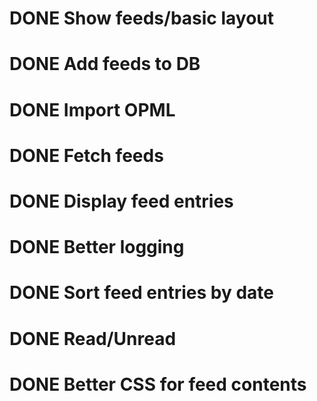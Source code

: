 * DONE Show feeds/basic layout
  :LOGBOOK:
  CLOCK: [2013-03-16 Sat 01:22]--[2013-03-16 Sat 01:58] =>  0:36
  CLOCK: [2013-03-15 Fri 00:31]--[2013-03-15 Fri 00:52] =>  0:21
  CLOCK: [2013-03-15 Fri 00:10]--[2013-03-15 Fri 00:30] =>  0:20
  :END:
* DONE Add feeds to DB
  :LOGBOOK:
  CLOCK: [2013-03-16 Sat 02:21]--[2013-03-16 Sat 02:41] =>  0:20
  CLOCK: [2013-03-16 Sat 01:58]--[2013-03-16 Sat 02:20] =>  0:22
  :END:
* DONE Import OPML
  :LOGBOOK:
  CLOCK: [2013-03-19 Tue 00:40]--[2013-03-19 Tue 02:09] =>  1:29
  CLOCK: [2013-03-16 Sat 20:50]--[2013-03-16 Sat 21:12] =>  0:22
  :END:
* DONE Fetch feeds
  :LOGBOOK:
  CLOCK: [2013-03-20 Wed 00:47]--[2013-03-20 Wed 02:14] =>  1:27
  :END:
* DONE Display feed entries
  :LOGBOOK:
  CLOCK: [2013-03-21 Thu 00:00]--[2013-03-21 Thu 02:49] =>  2:49
  :END:

* DONE Better logging
  :LOGBOOK:
  CLOCK: [2013-03-24 Sun 19:59]--[2013-03-24 Sun 20:15] =>  0:16
  :END:
* DONE Sort feed entries by date
  :LOGBOOK:
  CLOCK: [2013-03-29 Fri 16:17]--[2013-03-29 Fri 16:27] =>  0:10
  :END:
* DONE Read/Unread
  :LOGBOOK:
  CLOCK: [2013-04-02 Tue 00:31]--[2013-04-02 Tue 00:33] =>  0:02
  CLOCK: [2013-04-01 Mon 23:48]--[2013-04-02 Tue 00:21] =>  0:33
  CLOCK: [2013-03-29 Fri 16:12]--[2013-03-29 Fri 16:17] =>  0:05
  CLOCK: [2013-03-28 Thu 14:35]--[2013-03-28 Thu 14:40] =>  0:05
  :END:
* DONE Better CSS for feed contents
  :LOGBOOK:
  CLOCK: [2013-04-02 Tue 00:27]--[2013-04-02 Tue 00:31] =>  0:04
  :END:
